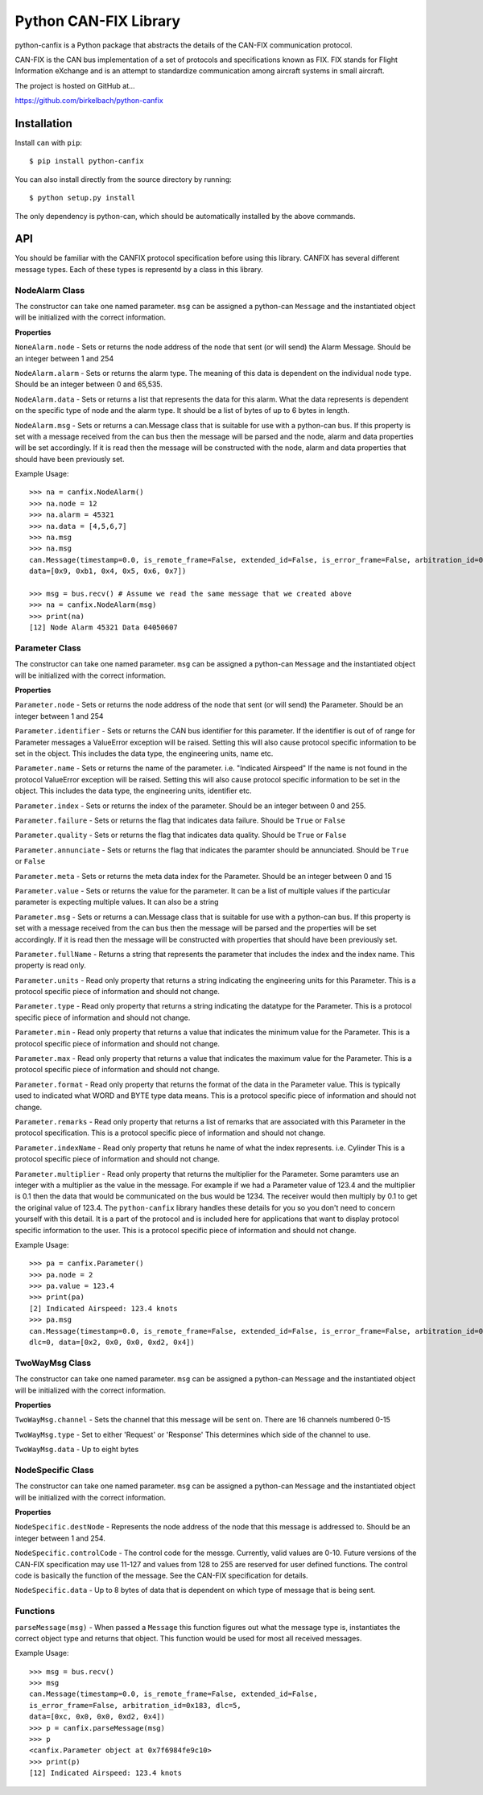 =========================
Python CAN-FIX Library
=========================

python-canfix is a Python package that abstracts the details of the
CAN-FIX communication protocol.

CAN-FIX is the CAN bus implementation of a set of protocols and specifications
known as FIX. FIX stands for Flight Information eXchange and is an attempt to
standardize communication among aircraft systems in small aircraft.

The project is hosted on GitHub at...

https://github.com/birkelbach/python-canfix

Installation
============

Install ``can`` with ``pip``:
::

    $ pip install python-canfix


You can also install directly from the source directory by running:
::

    $ python setup.py install

The only dependency is python-can, which should be automatically installed
by the above commands.

API
===

You should be familiar with the CANFIX protocol specification before using
this library.  CANFIX has several different message types.  Each of these
types is representd by a class in this library.


NodeAlarm Class
---------------

The constructor can take one named parameter.  ``msg`` can be assigned a
python-can ``Message`` and the instantiated object will be initialized
with the correct information.

**Properties**

``NoneAlarm.node`` - Sets or returns the node address of the node that sent (or will send) the Alarm Message.  Should be an
integer between 1 and 254

``NodeAlarm.alarm`` - Sets or returns the alarm type.  The meaning of this data is dependent on the individual node type.
Should be an integer between 0 and 65,535.

``NodeAlarm.data`` - Sets or returns a list that represents the data for this alarm.  What the data represents is dependent
on the specific type of node and the alarm type.  It should be a list of bytes of up to 6 bytes in length.

``NodeAlarm.msg`` - Sets or returns a can.Message class that is suitable for use with a python-can bus.  If this property
is set with a message received from the can bus then the message will be parsed and the node, alarm and data properties
will be set accordingly.  If it is read then the message will be constructed with the node, alarm and data properties
that should have been previously set.

Example Usage::

    >>> na = canfix.NodeAlarm()
    >>> na.node = 12
    >>> na.alarm = 45321
    >>> na.data = [4,5,6,7]
    >>> na.msg
    >>> na.msg
    can.Message(timestamp=0.0, is_remote_frame=False, extended_id=False, is_error_frame=False, arbitration_id=0xc, dlc=0,
    data=[0x9, 0xb1, 0x4, 0x5, 0x6, 0x7])

    >>> msg = bus.recv() # Assume we read the same message that we created above
    >>> na = canfix.NodeAlarm(msg)
    >>> print(na)
    [12] Node Alarm 45321 Data 04050607


Parameter Class
---------------

The constructor can take one named parameter.  ``msg`` can be assigned a
python-can ``Message`` and the instantiated object will be initialized
with the correct information.

**Properties**

``Parameter.node`` - Sets or returns the node address of the node that sent (or will send) the Parameter.
Should be an integer between 1 and 254

``Parameter.identifier`` - Sets or returns the CAN bus identifier for this parameter.  If the identifier is out of
of range for Parameter messages a ValueError exception will be raised.  Setting this will also cause protocol specific
information to be set in the object.  This includes the data type, the engineering units, name etc.

``Parameter.name`` - Sets or returns the name of the parameter.  i.e. "Indicated Airspeed"  If the name is not found
in the protocol ValueError exception will be raised.  Setting this will also cause protocol specific
information to be set in the object.  This includes the data type, the engineering units, identifier etc.

``Parameter.index`` - Sets or returns the index of the parameter.  Should be an integer between 0 and 255.

``Parameter.failure`` - Sets or returns the flag that indicates data failure.  Should be ``True`` or ``False``

``Parameter.quality`` - Sets or returns the flag that indicates data quality.  Should be ``True`` or ``False``

``Parameter.annunciate`` - Sets or returns the flag that indicates the paramter should be annunciated.
Should be ``True`` or ``False``

``Parameter.meta`` - Sets or returns the meta data index for the Parameter.  Should be an integer between 0 and 15

``Parameter.value`` - Sets or returns the value for the parameter.  It can be a list of multiple values if the
particular parameter is expecting multiple values.  It can also be a string

``Parameter.msg`` - Sets or returns a can.Message class that is suitable for use with a python-can bus.  If this property
is set with a message received from the can bus then the message will be parsed and the properties
will be set accordingly.  If it is read then the message will be constructed with properties
that should have been previously set.

``Parameter.fullName`` - Returns a string that represents the parameter that includes the index and the index name.
This property is read only.

``Parameter.units`` - Read only property that returns a string indicating the engineering units for this Parameter.
This is a protocol specific piece of information and should not change.

``Parameter.type`` - Read only property that returns a string indicating the datatype for the Parameter.
This is a protocol specific piece of information and should not change.

``Parameter.min`` - Read only property that returns a value that indicates the minimum value for the Parameter.
This is a protocol specific piece of information and should not change.

``Parameter.max`` - Read only property that returns a value that indicates the maximum value for the Parameter.
This is a protocol specific piece of information and should not change.

``Parameter.format`` - Read only property that returns the format of the data in the Parameter value.  This is typically
used to indicated what WORD and BYTE type data means.
This is a protocol specific piece of information and should not change.

``Parameter.remarks`` - Read only property that returns a list of remarks that are associated with this Parameter
in the protocol specification.
This is a protocol specific piece of information and should not change.

``Parameter.indexName`` - Read only property that retuns he name of what the index represents.  i.e. Cylinder
This is a protocol specific piece of information and should not change.

``Parameter.multiplier`` - Read only property that returns the multiplier for the Parameter.  Some paramters use
an integer with a multiplier as the value in the message.  For example if we had a Parameter value of 123.4 and
the multiplier is 0.1 then the data that would be communicated on the bus would be 1234.  The receiver would then
multiply by 0.1 to get the original value of 123.4.  The ``python-canfix`` library handles these details for you
so you don't need to concern yourself with this detail.  It is a part of the protocol and is included here for
applications that want to display protocol specific information to the user.
This is a protocol specific piece of information and should not change.

Example Usage::

    >>> pa = canfix.Parameter()
    >>> pa.node = 2
    >>> pa.value = 123.4
    >>> print(pa)
    [2] Indicated Airspeed: 123.4 knots
    >>> pa.msg
    can.Message(timestamp=0.0, is_remote_frame=False, extended_id=False, is_error_frame=False, arbitration_id=0x183,
    dlc=0, data=[0x2, 0x0, 0x0, 0xd2, 0x4])


TwoWayMsg Class
---------------

The constructor can take one named parameter.  ``msg`` can be assigned a
python-can ``Message`` and the instantiated object will be initialized
with the correct information.

**Properties**

``TwoWayMsg.channel`` - Sets the channel that this message will be sent on.  There are
16 channels numbered 0-15

``TwoWayMsg.type`` - Set to either 'Request' or 'Response'  This determines which
side of the channel to use.

``TwoWayMsg.data`` - Up to eight bytes

NodeSpecific Class
------------------

The constructor can take one named parameter.  ``msg`` can be assigned a
python-can ``Message`` and the instantiated object will be initialized
with the correct information.

**Properties**

``NodeSpecific.destNode`` - Represents the node address of the node that this
message is addressed to.  Should be an integer between 1 and 254.

``NodeSpecific.controlCode`` - The control code for the messge.  Currently, valid
values are 0-10.  Future versions of the CAN-FIX specification may use 11-127 and
values from 128 to 255 are reserved for user defined functions.  The control
code is basically the function of the message.  See the CAN-FIX specification
for details.

``NodeSpecific.data`` - Up to 8 bytes of data that is dependent on which type
of message that is being sent.

Functions
---------

``parseMessage(msg)`` - When passed a ``Message`` this function figures
out what the message type is, instantiates the correct object type and
returns that object.  This function would be used for most all received
messages.

Example Usage::

  >>> msg = bus.recv()
  >>> msg
  can.Message(timestamp=0.0, is_remote_frame=False, extended_id=False,
  is_error_frame=False, arbitration_id=0x183, dlc=5,
  data=[0xc, 0x0, 0x0, 0xd2, 0x4])
  >>> p = canfix.parseMessage(msg)
  >>> p
  <canfix.Parameter object at 0x7f6984fe9c10>
  >>> print(p)
  [12] Indicated Airspeed: 123.4 knots
